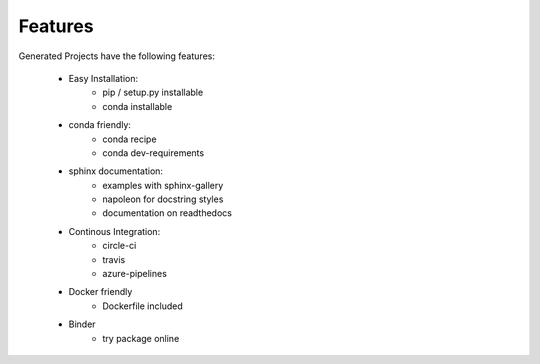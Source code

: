 Features
=================

Generated Projects have the following features:
    
    * Easy Installation:
        * pip / setup.py installable
        * conda installable
    * conda friendly:
        * conda recipe
        * conda dev-requirements
    * sphinx documentation:
        * examples with sphinx-gallery
        * napoleon for docstring styles
        * documentation on readthedocs
    * Continous Integration:
        * circle-ci
        * travis
        * azure-pipelines
    * Docker friendly
        * Dockerfile  included
    * Binder
        * try package online
